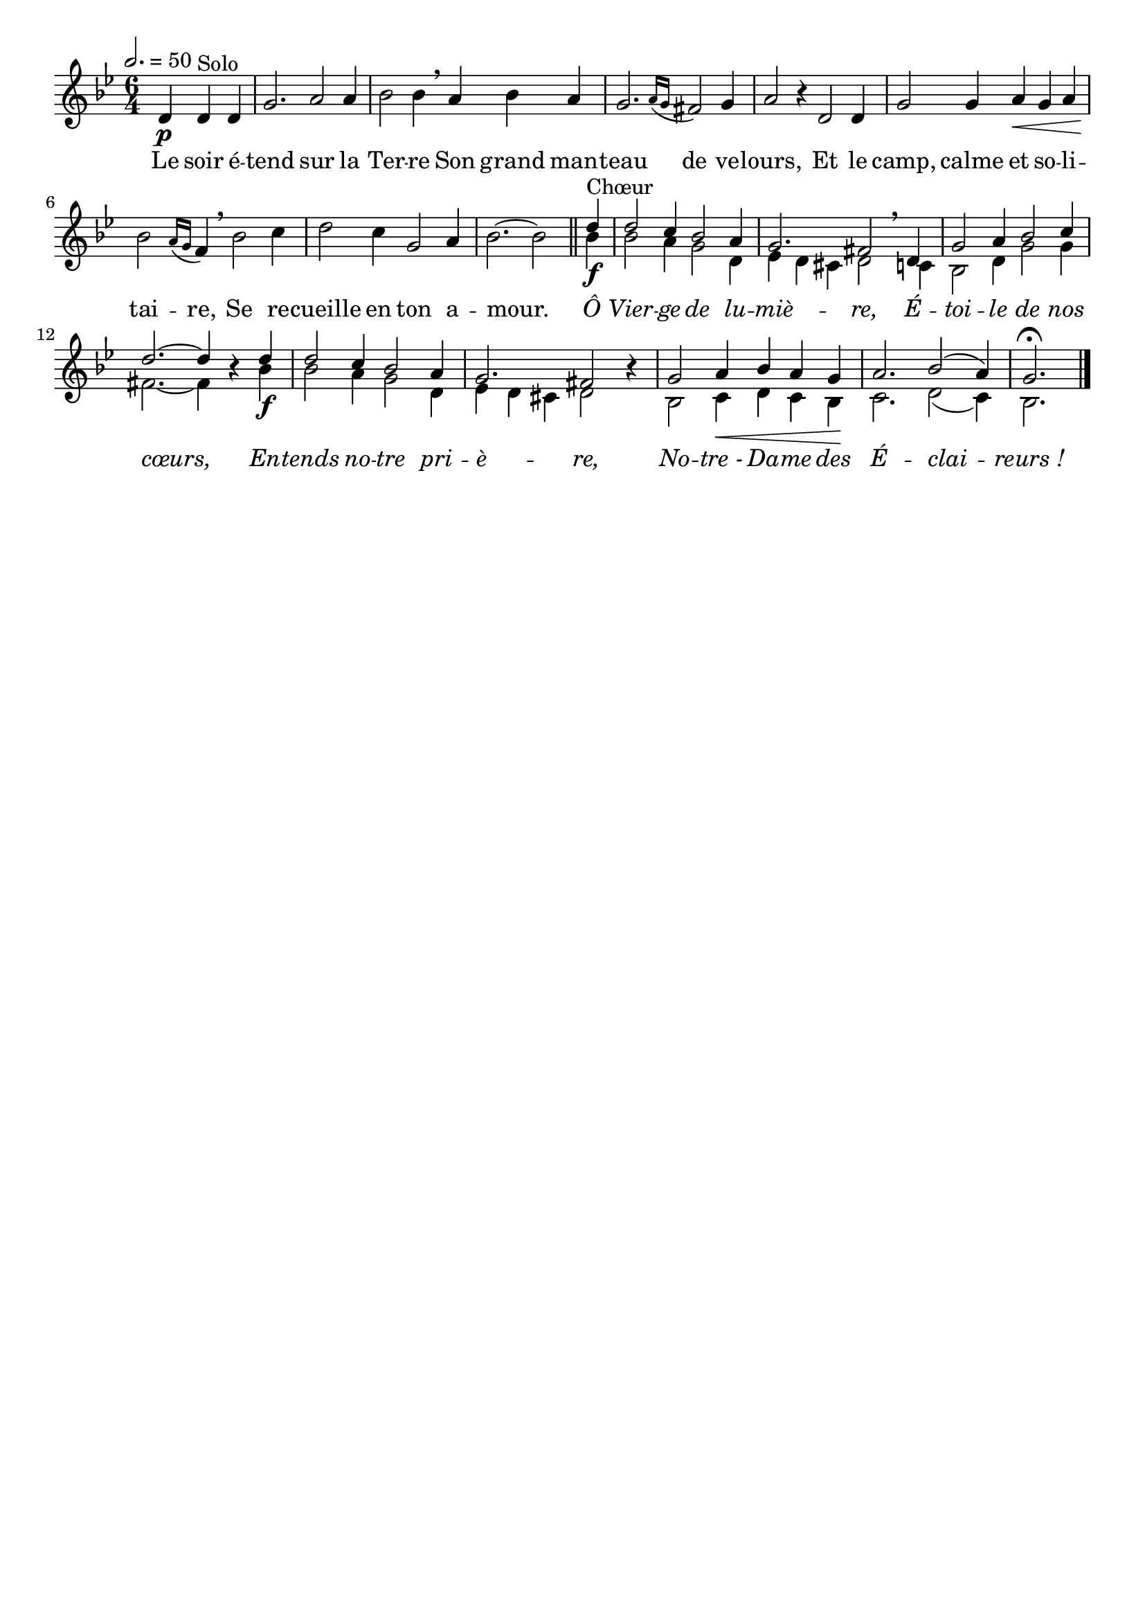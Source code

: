\version "2.18"
\language "français"

\paper { indent = 0 }

\header {
  tagline = ""
  composer = ""
}

MetriqueArmure = {
  \tempo 2.=50
  \time 6/4
  \key sib \major
}

italique = { \override Score . LyricText #'font-shape = #'italic }

roman = { \override Score . LyricText #'font-shape = #'roman }

MusiqueCouplet = \relative do' {
  \partial 2. re4\p re^"Solo" re
  sol2. la2 la4
  sib2 sib4 \breathe
  la4 sib la
  sol2. \acciaccatura {la16[ sol]} fad2 sol4
  la2 r4 re,2 re4
  sol2 sol4 la\< sol la
  sib2\! \acciaccatura {la16[ sol]} fa4 \breathe sib2 do4
  re2 do4 sol2 la4
  sib2. ~ sib2 \bar "||"
}

MusiqueRefrainI = \relative do'' {
  re4\f^"Chœur"
  re2 do4 sib2 la4
  sol2. fad2 \breathe re4
  sol2 la4 sib2 do4
  re2.~ re4 \oneVoice r \voiceOne re\f
  re2 do4 sib2 la4
  sol2. fad2 \oneVoice r4 \voiceOne
  sol2 la4\< sib la sol\!
  la2. sib2( la4)
  sol2.\fermata \bar "|."
}

MusiqueRefrainII = \relative do'' {
  sib4
  sib2 la4 sol2 re4
  mib4 re dod re2 do4
  sib2 re4 sol2 sol4
  fad2.~ fad4 s sib4
  sib2 la4 sol2 re4
  mib4 re dod re2 s4
  sib2 do4 re do sib
  do2. re2( do4)
  sib2.
}

ParolesCouplet = \lyricmode {
  Le soir é -- tend sur la Ter -- re
  Son grand man -- teau de ve -- lours,
  Et le camp, calme et so -- li -- tai -- re,
  Se re -- cueille en ton a -- mour.
}

ParolesRefrain = \lyricmode {
  \italique
  Ô Vier -- ge de lu -- miè -- re,
  É -- toi -- le de nos cœurs,
  En -- tends no -- tre pri -- è -- re,
  No -- tre_- Da -- me des É -- clai -- reurs_!
}

\score{
  <<
    \new Staff <<
      \set Staff.midiInstrument = "flute"
      \set Staff.autoBeaming = ##f
      \new Voice = "couplet" {
        \override Score.PaperColumn #'keep-inside-line = ##t
        \MetriqueArmure
        \MusiqueCouplet
        \voiceOne
        \MusiqueRefrainI
      }
        \new Voice = "refrainII" {
          s4*50
          \voiceTwo
          \MusiqueRefrainII
        }
    >>
    \new Lyrics \lyricsto couplet {
      \ParolesCouplet
      \ParolesRefrain
    }
  >>
  \layout{}
  %\midi{}
}

